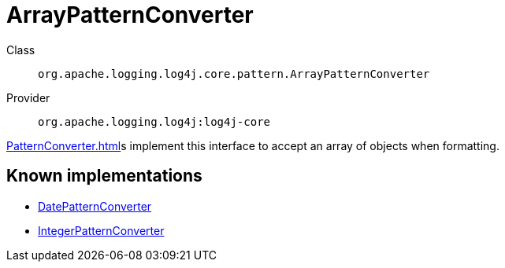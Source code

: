 ////
Licensed to the Apache Software Foundation (ASF) under one or more
contributor license agreements. See the NOTICE file distributed with
this work for additional information regarding copyright ownership.
The ASF licenses this file to You under the Apache License, Version 2.0
(the "License"); you may not use this file except in compliance with
the License. You may obtain a copy of the License at

    https://www.apache.org/licenses/LICENSE-2.0

Unless required by applicable law or agreed to in writing, software
distributed under the License is distributed on an "AS IS" BASIS,
WITHOUT WARRANTIES OR CONDITIONS OF ANY KIND, either express or implied.
See the License for the specific language governing permissions and
limitations under the License.
////
[#org_apache_logging_log4j_core_pattern_ArrayPatternConverter]
= ArrayPatternConverter

Class:: `org.apache.logging.log4j.core.pattern.ArrayPatternConverter`
Provider:: `org.apache.logging.log4j:log4j-core`

xref:PatternConverter.adoc[]s implement this interface to accept an array of objects when formatting.

[#org_apache_logging_log4j_core_pattern_ArrayPatternConverter-implementations]
== Known implementations

* xref:../log4j-core/org.apache.logging.log4j.core.pattern.DatePatternConverter.adoc[DatePatternConverter]
* xref:../log4j-core/org.apache.logging.log4j.core.pattern.IntegerPatternConverter.adoc[IntegerPatternConverter]
